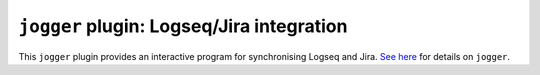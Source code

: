 ==========================================
``jogger`` plugin: Logseq/Jira integration
==========================================

This ``jogger`` plugin provides an interactive program for synchronising Logseq and Jira. `See here <https://github.com/oogles/task-jogger>`_ for details on ``jogger``.
